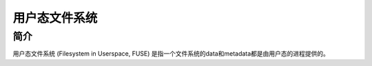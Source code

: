 用户态文件系统
========================================

简介
----------------------------------------
用户态文件系统 (Filesystem in Userspace, FUSE) 是指一个文件系统的data和metadata都是由用户态的进程提供的。
